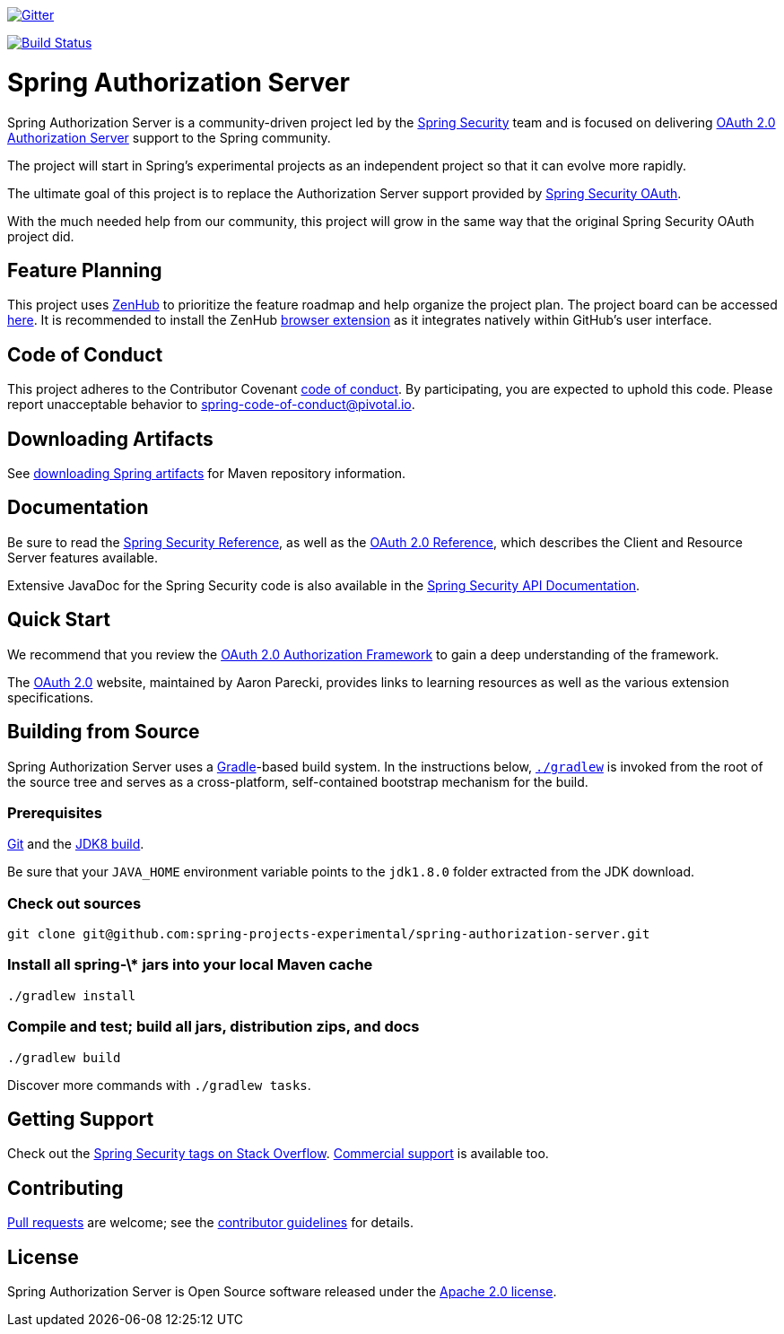 image::https://badges.gitter.im/Join%20Chat.svg[Gitter,link=https://gitter.im/spring-projects/spring-security?utm_source=badge&utm_medium=badge&utm_campaign=pr-badge&utm_content=badge]

image:https://github.com/spring-projects-experimental/spring-authorization-server/workflows/CI/badge.svg?branch=master["Build Status", link="https://github.com/spring-projects-experimental/spring-authorization-server/actions?query=workflow%3ACI"]

= Spring Authorization Server

Spring Authorization Server is a community-driven project led by the https://spring.io/projects/spring-security/[Spring Security] team and is focused on delivering https://tools.ietf.org/html/rfc6749#section-1.1[OAuth 2.0 Authorization Server] support to the Spring community.

The project will start in Spring's experimental projects as an independent project so that it can evolve more rapidly.

The ultimate goal of this project is to replace the Authorization Server support provided by https://spring.io/projects/spring-security-oauth/[Spring Security OAuth].

With the much needed help from our community, this project will grow in the same way that the original Spring Security OAuth project did.

== Feature Planning
This project uses https://www.zenhub.com/[ZenHub] to prioritize the feature roadmap and help organize the project plan.
The project board can be accessed https://app.zenhub.com/workspaces/authorization-server-5e8f3182b5e8f5841bfc4902/board?repos=248032165[here].
It is recommended to install the ZenHub https://www.zenhub.com/extension[browser extension] as it integrates natively within GitHub's user interface.

== Code of Conduct
This project adheres to the Contributor Covenant link:CODE_OF_CONDUCT.adoc[code of conduct].
By participating, you are expected to uphold this code. Please report unacceptable behavior to spring-code-of-conduct@pivotal.io.

== Downloading Artifacts
See https://github.com/spring-projects/spring-framework/wiki/Downloading-Spring-artifacts[downloading Spring artifacts] for Maven repository information.

== Documentation
Be sure to read the https://docs.spring.io/spring-security/site/docs/current/reference/html5/[Spring Security Reference], as well as the https://docs.spring.io/spring-security/site/docs/current/reference/html5/#oauth2[OAuth 2.0 Reference], which describes the Client and Resource Server features available.

Extensive JavaDoc for the Spring Security code is also available in the https://docs.spring.io/spring-security/site/docs/current/api/[Spring Security API Documentation].

== Quick Start
We recommend that you review the https://tools.ietf.org/html/rfc6749[OAuth 2.0 Authorization Framework] to gain a deep understanding of the framework.

The https://oauth.net/2/[OAuth 2.0] website, maintained by Aaron Parecki, provides links to learning resources as well as the various extension specifications.

== Building from Source
Spring Authorization Server uses a https://gradle.org[Gradle]-based build system.
In the instructions below, https://vimeo.com/34436402[`./gradlew`] is invoked from the root of the source tree and serves as
a cross-platform, self-contained bootstrap mechanism for the build.

=== Prerequisites
https://help.github.com/set-up-git-redirect[Git] and the https://www.oracle.com/technetwork/java/javase/downloads[JDK8 build].

Be sure that your `JAVA_HOME` environment variable points to the `jdk1.8.0` folder extracted from the JDK download.

=== Check out sources
[indent=0]
----
git clone git@github.com:spring-projects-experimental/spring-authorization-server.git

----

=== Install all spring-\* jars into your local Maven cache
[indent=0]
----
./gradlew install
----

=== Compile and test; build all jars, distribution zips, and docs
[indent=0]
----
./gradlew build
----

Discover more commands with `./gradlew tasks`.

== Getting Support
Check out the https://stackoverflow.com/questions/tagged/spring-security[Spring Security tags on Stack Overflow].
https://spring.io/services[Commercial support] is available too.

== Contributing
https://help.github.com/articles/creating-a-pull-request[Pull requests] are welcome; see the link:CONTRIBUTING.adoc[contributor guidelines] for details.

== License
Spring Authorization Server is Open Source software released under the
https://www.apache.org/licenses/LICENSE-2.0.html[Apache 2.0 license].
